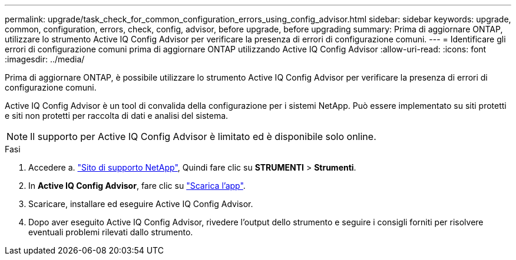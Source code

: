---
permalink: upgrade/task_check_for_common_configuration_errors_using_config_advisor.html 
sidebar: sidebar 
keywords: upgrade, common, configuration, errors, check, config, advisor, before upgrade, before upgrading 
summary: Prima di aggiornare ONTAP, utilizzare lo strumento Active IQ Config Advisor per verificare la presenza di errori di configurazione comuni. 
---
= Identificare gli errori di configurazione comuni prima di aggiornare ONTAP utilizzando Active IQ Config Advisor
:allow-uri-read: 
:icons: font
:imagesdir: ../media/


[role="lead"]
Prima di aggiornare ONTAP, è possibile utilizzare lo strumento Active IQ Config Advisor per verificare la presenza di errori di configurazione comuni.

Active IQ Config Advisor è un tool di convalida della configurazione per i sistemi NetApp. Può essere implementato su siti protetti e siti non protetti per raccolta di dati e analisi del sistema.


NOTE: Il supporto per Active IQ Config Advisor è limitato ed è disponibile solo online.

.Fasi
. Accedere a. link:https://mysupport.netapp.com/site/global/["Sito di supporto NetApp"^], Quindi fare clic su *STRUMENTI* > *Strumenti*.
. In *Active IQ Config Advisor*, fare clic su https://mysupport.netapp.com/site/tools/tool-eula/activeiq-configadvisor["Scarica l'app"^].
. Scaricare, installare ed eseguire Active IQ Config Advisor.
. Dopo aver eseguito Active IQ Config Advisor, rivedere l'output dello strumento e seguire i consigli forniti per risolvere eventuali problemi rilevati dallo strumento.

